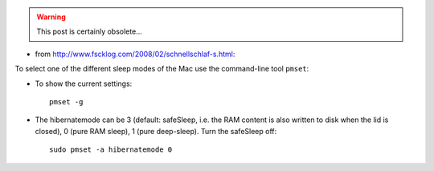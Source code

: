 .. title: pmset: selecting the sleep mode in Mac Os X
.. slug: 2011-02-09-pmset-selecting-the-sleep-mode-in-Mac-Os-X
.. date: 2011-02-09 13:36:57
.. type: text
.. tags: sciblog, macos

.. warning::

  This post is certainly obsolete...



-  from
   `http://www.fscklog.com/2008/02/schnellschlaf-s.html <http://www.fscklog.com/2008/02/schnellschlaf-s.html>`__:

To select one of the different sleep modes of the Mac use the
command-line tool ``pmset``:


.. TEASER_END


-  To show the current settings:

   ::

       pmset -g

-  The hibernatemode can be 3 (default: safeSleep, i.e. the RAM content
   is also written to disk when the lid is closed), 0 (pure RAM sleep),
   1 (pure deep-sleep). Turn the safeSleep off:

   ::

       sudo pmset -a hibernatemode 0
